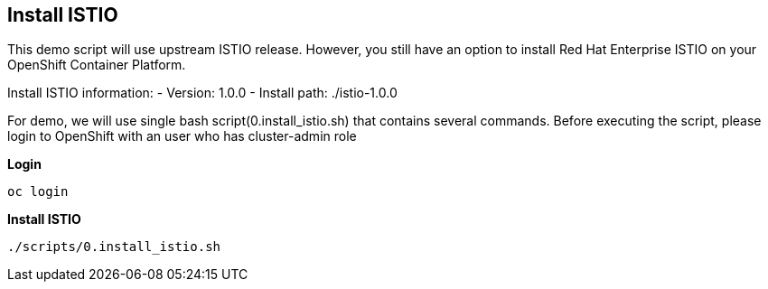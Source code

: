 Install ISTIO
-------------

This demo script will use upstream ISTIO release. However, you still have an option to install Red Hat Enterprise ISTIO on your OpenShift Container Platform.

Install ISTIO information:
- Version: 1.0.0
- Install path: ./istio-1.0.0

For demo, we will use single bash script(0.install_istio.sh) that contains several commands. Before executing the script, please login to OpenShift with an user who has cluster-admin role

*Login*
```
oc login 
```

*Install ISTIO*

```
./scripts/0.install_istio.sh
```  

